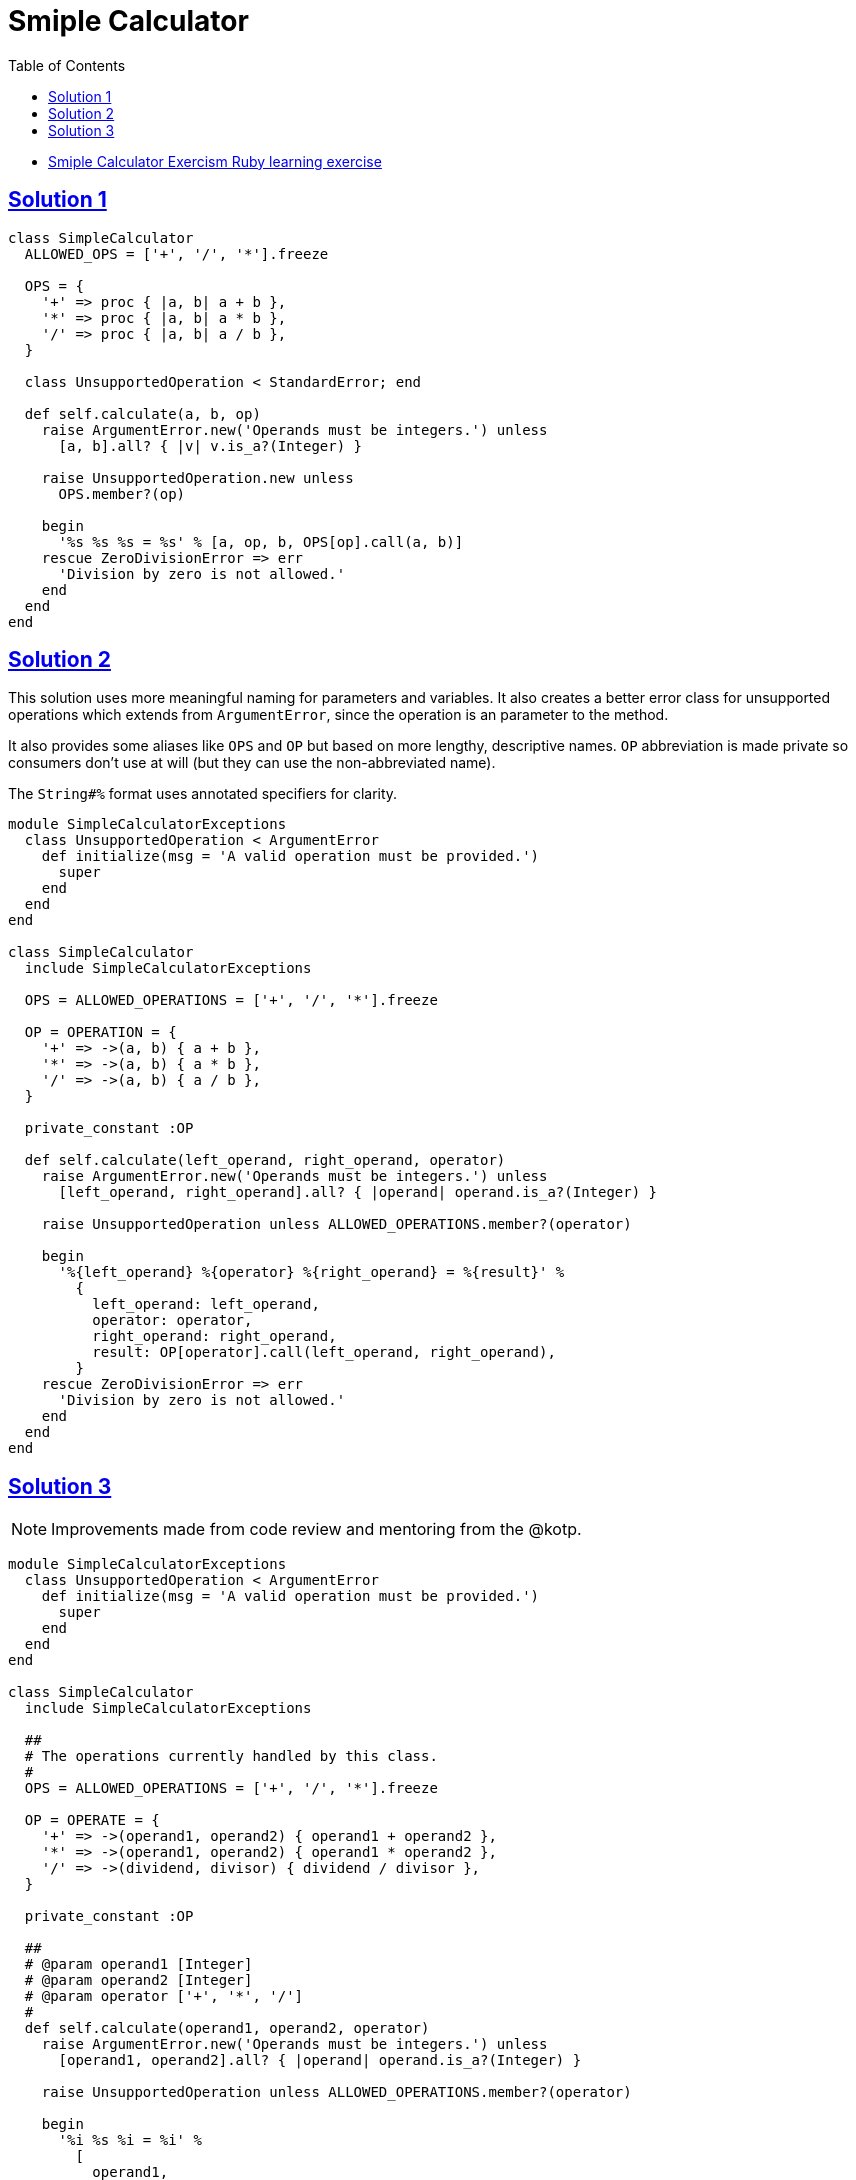 = Smiple Calculator
:page-subtitle: Exercism Learning Exercise :: Ruby
:page-tags: exception error-handling
:icons: font
:sectlinks:
:sectnums!:
:toclevels: 6
:toc: left

* link:https://exercism.org/tracks/ruby/exercises/simple-calculator[Smiple Calculator Exercism Ruby learning exercise^]

== Solution 1

[source,ruby]
----
class SimpleCalculator
  ALLOWED_OPS = ['+', '/', '*'].freeze

  OPS = {
    '+' => proc { |a, b| a + b },
    '*' => proc { |a, b| a * b },
    '/' => proc { |a, b| a / b },
  }

  class UnsupportedOperation < StandardError; end

  def self.calculate(a, b, op)
    raise ArgumentError.new('Operands must be integers.') unless
      [a, b].all? { |v| v.is_a?(Integer) }

    raise UnsupportedOperation.new unless
      OPS.member?(op)

    begin
      '%s %s %s = %s' % [a, op, b, OPS[op].call(a, b)]
    rescue ZeroDivisionError => err
      'Division by zero is not allowed.'
    end
  end
end
----

== Solution 2

This solution uses more meaningful naming for parameters and variables.
It also creates a better error class for unsupported operations which extends from `ArgumentError`, since the operation is an parameter to the method.

It also provides some aliases like `OPS` and `OP` but based on more lengthy, descriptive names.
`OP` abbreviation is made private so consumers don't use at will (but they can use the non-abbreviated name).

The `String#%` format uses annotated specifiers for clarity.

[source,ruby]
----
module SimpleCalculatorExceptions
  class UnsupportedOperation < ArgumentError
    def initialize(msg = 'A valid operation must be provided.')
      super
    end
  end
end

class SimpleCalculator
  include SimpleCalculatorExceptions

  OPS = ALLOWED_OPERATIONS = ['+', '/', '*'].freeze

  OP = OPERATION = {
    '+' => ->(a, b) { a + b },
    '*' => ->(a, b) { a * b },
    '/' => ->(a, b) { a / b },
  }

  private_constant :OP

  def self.calculate(left_operand, right_operand, operator)
    raise ArgumentError.new('Operands must be integers.') unless
      [left_operand, right_operand].all? { |operand| operand.is_a?(Integer) }

    raise UnsupportedOperation unless ALLOWED_OPERATIONS.member?(operator)

    begin
      '%{left_operand} %{operator} %{right_operand} = %{result}' %
        {
          left_operand: left_operand,
          operator: operator,
          right_operand: right_operand,
          result: OP[operator].call(left_operand, right_operand),
        }
    rescue ZeroDivisionError => err
      'Division by zero is not allowed.'
    end
  end
end
----

== Solution 3

[NOTE]
====
Improvements made from code review and mentoring from the @kotp.
====

[source,ruby]
----
module SimpleCalculatorExceptions
  class UnsupportedOperation < ArgumentError
    def initialize(msg = 'A valid operation must be provided.')
      super
    end
  end
end

class SimpleCalculator
  include SimpleCalculatorExceptions

  ##
  # The operations currently handled by this class.
  #
  OPS = ALLOWED_OPERATIONS = ['+', '/', '*'].freeze

  OP = OPERATE = {
    '+' => ->(operand1, operand2) { operand1 + operand2 },
    '*' => ->(operand1, operand2) { operand1 * operand2 },
    '/' => ->(dividend, divisor) { dividend / divisor },
  }

  private_constant :OP

  ##
  # @param operand1 [Integer]
  # @param operand2 [Integer]
  # @param operator ['+', '*', '/']
  #
  def self.calculate(operand1, operand2, operator)
    raise ArgumentError.new('Operands must be integers.') unless
      [operand1, operand2].all? { |operand| operand.is_a?(Integer) }

    raise UnsupportedOperation unless ALLOWED_OPERATIONS.member?(operator)

    begin
      '%i %s %i = %i' %
        [
          operand1,
          operator,
          operand2,
          OP[operator].call(operand1, operand2),
        ]
    rescue ZeroDivisionError => err
      'Division by zero is not allowed.'
    end
  end
end
----
